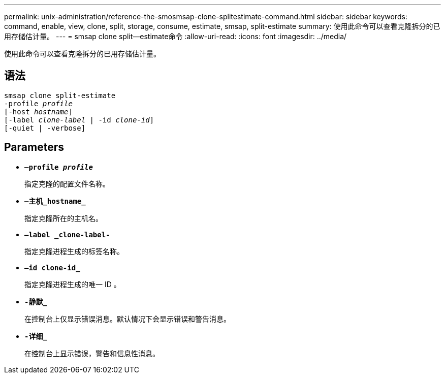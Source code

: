 ---
permalink: unix-administration/reference-the-smosmsap-clone-splitestimate-command.html 
sidebar: sidebar 
keywords: command, enable, view, clone, split, storage, consume, estimate, smsap, split-estimate 
summary: 使用此命令可以查看克隆拆分的已用存储估计量。 
---
= smsap clone split—estimate命令
:allow-uri-read: 
:icons: font
:imagesdir: ../media/


[role="lead"]
使用此命令可以查看克隆拆分的已用存储估计量。



== 语法

[listing, subs="+macros"]
----
pass:quotes[smsap clone split-estimate
-profile _profile_
[-host _hostname_\]
[-label _clone-label_ | -id _clone-id_\]
[-quiet | -verbose\]]
----


== Parameters

* `*—profile _profile_*`
+
指定克隆的配置文件名称。

* `*—主机_hostname_*`
+
指定克隆所在的主机名。

* `*—label _clone-label-*`
+
指定克隆进程生成的标签名称。

* `*—id clone-id_*`
+
指定克隆进程生成的唯一 ID 。

* `*-静默_*`
+
在控制台上仅显示错误消息。默认情况下会显示错误和警告消息。

* `*-详细_*`
+
在控制台上显示错误，警告和信息性消息。


